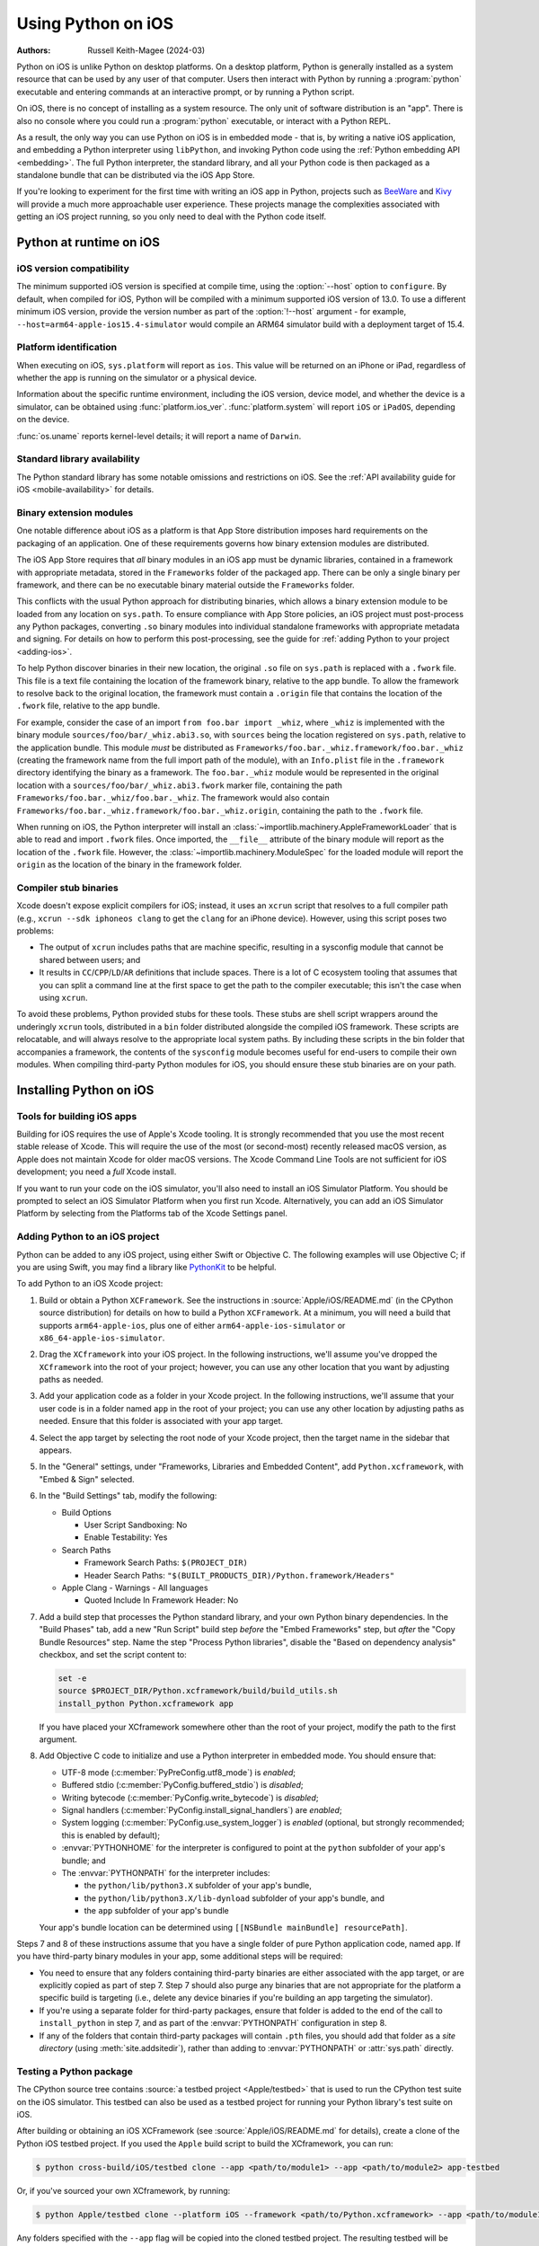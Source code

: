 .. _using-ios:

===================
Using Python on iOS
===================

:Authors:
    Russell Keith-Magee (2024-03)

Python on iOS is unlike Python on desktop platforms. On a desktop platform,
Python is generally installed as a system resource that can be used by any user
of that computer. Users then interact with Python by running a :program:`python`
executable and entering commands at an interactive prompt, or by running a
Python script.

On iOS, there is no concept of installing as a system resource. The only unit
of software distribution is an "app". There is also no console where you could
run a :program:`python` executable, or interact with a Python REPL.

As a result, the only way you can use Python on iOS is in embedded mode - that
is, by writing a native iOS application, and embedding a Python interpreter
using ``libPython``, and invoking Python code using the :ref:`Python embedding
API <embedding>`. The full Python interpreter, the standard library, and all
your Python code is then packaged as a standalone bundle that can be
distributed via the iOS App Store.

If you're looking to experiment for the first time with writing an iOS app in
Python, projects such as `BeeWare <https://beeware.org>`__ and `Kivy
<https://kivy.org>`__ will provide a much more approachable user experience.
These projects manage the complexities associated with getting an iOS project
running, so you only need to deal with the Python code itself.

Python at runtime on iOS
========================

iOS version compatibility
-------------------------

The minimum supported iOS version is specified at compile time, using the
:option:`--host` option to ``configure``. By default, when compiled for iOS,
Python will be compiled with a minimum supported iOS version of 13.0. To use a
different minimum iOS version, provide the version number as part of the
:option:`!--host` argument - for example,
``--host=arm64-apple-ios15.4-simulator`` would compile an ARM64 simulator build
with a deployment target of 15.4.

Platform identification
-----------------------

When executing on iOS, ``sys.platform`` will report as ``ios``. This value will
be returned on an iPhone or iPad, regardless of whether the app is running on
the simulator or a physical device.

Information about the specific runtime environment, including the iOS version,
device model, and whether the device is a simulator, can be obtained using
:func:`platform.ios_ver`. :func:`platform.system` will report ``iOS`` or
``iPadOS``, depending on the device.

:func:`os.uname` reports kernel-level details; it will report a name of
``Darwin``.

Standard library availability
-----------------------------

The Python standard library has some notable omissions and restrictions on
iOS. See the :ref:`API availability guide for iOS <mobile-availability>` for
details.

Binary extension modules
------------------------

One notable difference about iOS as a platform is that App Store distribution
imposes hard requirements on the packaging of an application. One of these
requirements governs how binary extension modules are distributed.

The iOS App Store requires that *all* binary modules in an iOS app must be
dynamic libraries, contained in a framework with appropriate metadata, stored
in the ``Frameworks`` folder of the packaged app. There can be only a single
binary per framework, and there can be no executable binary material outside
the ``Frameworks`` folder.

This conflicts with the usual Python approach for distributing binaries, which
allows a binary extension module to be loaded from any location on
``sys.path``. To ensure compliance with App Store policies, an iOS project must
post-process any Python packages, converting ``.so`` binary modules into
individual standalone frameworks with appropriate metadata and signing. For
details on how to perform this post-processing, see the guide for :ref:`adding
Python to your project <adding-ios>`.

To help Python discover binaries in their new location, the original ``.so``
file on ``sys.path`` is replaced with a ``.fwork`` file. This file is a text
file containing the location of the framework binary, relative to the app
bundle. To allow the framework to resolve back to the original location, the
framework must contain a ``.origin`` file that contains the location of the
``.fwork`` file, relative to the app bundle.

For example, consider the case of an import ``from foo.bar import _whiz``,
where ``_whiz`` is implemented with the binary module
``sources/foo/bar/_whiz.abi3.so``, with ``sources`` being the location
registered on ``sys.path``, relative to the application bundle. This module
*must* be distributed as ``Frameworks/foo.bar._whiz.framework/foo.bar._whiz``
(creating the framework name from the full import path of the module), with an
``Info.plist`` file in the ``.framework`` directory identifying the binary as a
framework. The ``foo.bar._whiz`` module would be represented in the original
location with a ``sources/foo/bar/_whiz.abi3.fwork`` marker file, containing
the path ``Frameworks/foo.bar._whiz/foo.bar._whiz``. The framework would also
contain ``Frameworks/foo.bar._whiz.framework/foo.bar._whiz.origin``, containing
the path to the ``.fwork`` file.

When running on iOS, the Python interpreter will install an
:class:`~importlib.machinery.AppleFrameworkLoader` that is able to read and
import ``.fwork`` files. Once imported, the ``__file__`` attribute of the
binary module will report as the location of the ``.fwork`` file. However, the
:class:`~importlib.machinery.ModuleSpec` for the loaded module will report the
``origin`` as the location of the binary in the framework folder.

Compiler stub binaries
----------------------

Xcode doesn't expose explicit compilers for iOS; instead, it uses an ``xcrun``
script that resolves to a full compiler path (e.g., ``xcrun --sdk iphoneos
clang`` to get the ``clang`` for an iPhone device). However, using this script
poses two problems:

* The output of ``xcrun`` includes paths that are machine specific, resulting
  in a sysconfig module that cannot be shared between users; and

* It results in ``CC``/``CPP``/``LD``/``AR`` definitions that include spaces.
  There is a lot of C ecosystem tooling that assumes that you can split a
  command line at the first space to get the path to the compiler executable;
  this isn't the case when using ``xcrun``.

To avoid these problems, Python provided stubs for these tools. These stubs are
shell script wrappers around the underingly ``xcrun`` tools, distributed in a
``bin`` folder distributed alongside the compiled iOS framework. These scripts
are relocatable, and will always resolve to the appropriate local system paths.
By including these scripts in the bin folder that accompanies a framework, the
contents of the ``sysconfig`` module becomes useful for end-users to compile
their own modules. When compiling third-party Python modules for iOS, you
should ensure these stub binaries are on your path.

Installing Python on iOS
========================

Tools for building iOS apps
---------------------------

Building for iOS requires the use of Apple's Xcode tooling. It is strongly
recommended that you use the most recent stable release of Xcode. This will
require the use of the most (or second-most) recently released macOS version,
as Apple does not maintain Xcode for older macOS versions. The Xcode Command
Line Tools are not sufficient for iOS development; you need a *full* Xcode
install.

If you want to run your code on the iOS simulator, you'll also need to install
an iOS Simulator Platform. You should be prompted to select an iOS Simulator
Platform when you first run Xcode. Alternatively, you can add an iOS Simulator
Platform by selecting from the Platforms tab of the Xcode Settings panel.

.. _adding-ios:

Adding Python to an iOS project
-------------------------------

Python can be added to any iOS project, using either Swift or Objective C. The
following examples will use Objective C; if you are using Swift, you may find a
library like `PythonKit <https://github.com/pvieito/PythonKit>`__ to be
helpful.

To add Python to an iOS Xcode project:

1. Build or obtain a Python ``XCFramework``. See the instructions in
   :source:`Apple/iOS/README.md` (in the CPython source distribution) for details on
   how to build a Python ``XCFramework``. At a minimum, you will need a build
   that supports ``arm64-apple-ios``, plus one of either
   ``arm64-apple-ios-simulator`` or ``x86_64-apple-ios-simulator``.

2. Drag the ``XCframework`` into your iOS project. In the following
   instructions, we'll assume you've dropped the ``XCframework`` into the root
   of your project; however, you can use any other location that you want by
   adjusting paths as needed.

3. Add your application code as a folder in your Xcode project. In the
   following instructions, we'll assume that your user code is in a folder
   named ``app`` in the root of your project; you can use any other location by
   adjusting paths as needed. Ensure that this folder is associated with your
   app target.

4. Select the app target by selecting the root node of your Xcode project, then
   the target name in the sidebar that appears.

5. In the "General" settings, under "Frameworks, Libraries and Embedded
   Content", add ``Python.xcframework``, with "Embed & Sign" selected.

6. In the "Build Settings" tab, modify the following:

   - Build Options

     * User Script Sandboxing: No
     * Enable Testability: Yes

   - Search Paths

     * Framework Search Paths: ``$(PROJECT_DIR)``
     * Header Search Paths: ``"$(BUILT_PRODUCTS_DIR)/Python.framework/Headers"``

   - Apple Clang - Warnings - All languages

     * Quoted Include In Framework Header: No

7. Add a build step that processes the Python standard library, and your own
   Python binary dependencies. In the "Build Phases" tab, add a new "Run
   Script" build step *before* the "Embed Frameworks" step, but *after* the
   "Copy Bundle Resources" step. Name the step "Process Python libraries",
   disable the "Based on dependency analysis" checkbox, and set the script
   content to:

   .. code-block:: bash

      set -e
      source $PROJECT_DIR/Python.xcframework/build/build_utils.sh
      install_python Python.xcframework app

   If you have placed your XCframework somewhere other than the root of your
   project, modify the path to the first argument.

8. Add Objective C code to initialize and use a Python interpreter in embedded
   mode. You should ensure that:

   * UTF-8 mode (:c:member:`PyPreConfig.utf8_mode`) is *enabled*;
   * Buffered stdio (:c:member:`PyConfig.buffered_stdio`) is *disabled*;
   * Writing bytecode (:c:member:`PyConfig.write_bytecode`) is *disabled*;
   * Signal handlers (:c:member:`PyConfig.install_signal_handlers`) are *enabled*;
   * System logging (:c:member:`PyConfig.use_system_logger`) is *enabled*
     (optional, but strongly recommended; this is enabled by default);
   * :envvar:`PYTHONHOME` for the interpreter is configured to point at the
     ``python`` subfolder of your app's bundle; and
   * The :envvar:`PYTHONPATH` for the interpreter includes:

     - the ``python/lib/python3.X`` subfolder of your app's bundle,
     - the ``python/lib/python3.X/lib-dynload`` subfolder of your app's bundle, and
     - the ``app`` subfolder of your app's bundle

   Your app's bundle location can be determined using ``[[NSBundle mainBundle]
   resourcePath]``.

Steps 7 and 8 of these instructions assume that you have a single folder of
pure Python application code, named ``app``. If you have third-party binary
modules in your app, some additional steps will be required:

* You need to ensure that any folders containing third-party binaries are
  either associated with the app target, or are explicitly copied as part of
  step 7. Step 7 should also purge any binaries that are not appropriate for
  the platform a specific build is targeting (i.e., delete any device binaries
  if you're building an app targeting the simulator).

* If you're using a separate folder for third-party packages, ensure that
  folder is added to the end of the call to ``install_python`` in step 7, and
  as part of the :envvar:`PYTHONPATH` configuration in step 8.

* If any of the folders that contain third-party packages will contain ``.pth``
  files, you should add that folder as a *site directory* (using
  :meth:`site.addsitedir`), rather than adding to :envvar:`PYTHONPATH` or
  :attr:`sys.path` directly.

Testing a Python package
------------------------

The CPython source tree contains :source:`a testbed project <Apple/testbed>` that
is used to run the CPython test suite on the iOS simulator. This testbed can also
be used as a testbed project for running your Python library's test suite on iOS.

After building or obtaining an iOS XCFramework (see :source:`Apple/iOS/README.md`
for details), create a clone of the Python iOS testbed project. If you used the
``Apple`` build script to build the XCframework, you can run:

.. code-block:: bash

    $ python cross-build/iOS/testbed clone --app <path/to/module1> --app <path/to/module2> app-testbed

Or, if you've sourced your own XCframework, by running:

.. code-block:: bash

    $ python Apple/testbed clone --platform iOS --framework <path/to/Python.xcframework> --app <path/to/module1> --app <path/to/module2> app-testbed

Any folders specified with the ``--app`` flag will be copied into the cloned
testbed project. The resulting testbed will be created in the ``app-testbed``
folder. In this example, the ``module1`` and ``module2`` would be importable
modules at runtime. If your project has additional dependencies, they can be
installed into the ``app-testbed/Testbed/app_packages`` folder (using ``pip
install --target app-testbed/Testbed/app_packages`` or similar).

You can then use the ``app-testbed`` folder to run the test suite for your app,
For example, if ``module1.tests`` was the entry point to your test suite, you
could run:

.. code-block:: bash

    $ python app-testbed run -- module1.tests

This is the equivalent of running ``python -m module1.tests`` on a desktop
Python build. Any arguments after the ``--`` will be passed to the testbed as
if they were arguments to ``python -m`` on a desktop machine.

You can also open the testbed project in Xcode by running:

.. code-block:: bash

    $ open app-testbed/iOSTestbed.xcodeproj

This will allow you to use the full Xcode suite of tools for debugging.

The arguments used to run the test suite are defined as part of the test plan.
To modify the test plan, select the test plan node of the project tree (it
should be the first child of the root node), and select the "Configurations"
tab. Modify the "Arguments Passed On Launch" value to change the testing
arguments.

The test plan also disables parallel testing, and specifies the use of the
``Testbed.lldbinit`` file for providing configuration of the debugger. The
default debugger configuration disables automatic breakpoints on the
``SIGINT``, ``SIGUSR1``, ``SIGUSR2``, and ``SIGXFSZ`` signals.

App Store Compliance
====================

The only mechanism for distributing apps to third-party iOS devices is to
submit the app to the iOS App Store; apps submitted for distribution must pass
Apple's app review process. This process includes a set of automated validation
rules that inspect the submitted application bundle for problematic code. There
are some steps that must be taken to ensure that your app will be able to pass
these validation steps.

Incompatible code in the standard library
-----------------------------------------

The Python standard library contains some code that is known to violate these
automated rules. While these violations appear to be false positives, Apple's
review rules cannot be challenged; so, it is necessary to modify the Python
standard library for an app to pass App Store review.

The Python source tree contains
:source:`a patch file <Mac/Resources/app-store-compliance.patch>` that will remove
all code that is known to cause issues with the App Store review process. This
patch is applied automatically when building for iOS.

Privacy manifests
-----------------

In April 2025, Apple introduced a requirement for `certain third-party
libraries to provide a Privacy Manifest
<https://developer.apple.com/support/third-party-SDK-requirements>`__.
As a result, if you have a binary module that uses one of the affected
libraries, you must provide an ``.xcprivacy`` file for that library.
OpenSSL is one library affected by this requirement, but there are others.

If you produce a binary module named ``mymodule.so``, and use you the Xcode
build script described in step 7 above, you can place a ``mymodule.xcprivacy``
file next to ``mymodule.so``, and the privacy manifest will be installed into
the required location when the binary module is converted into a framework.
